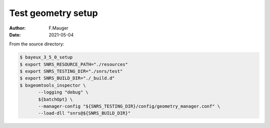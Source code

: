 ====================================
Test geometry setup
====================================


:author: F.Mauger
:date: 2021-05-04

From the source directory:

.. code:: bash

   $ bayeux_3_5_0_setup	  
   $ export SNRS_RESOURCE_PATH="./resources"
   $ export SNRS_TESTING_DIR="./snrs/test"
   $ export SNRS_BUILD_DIR="./_build.d"
   $ bxgeomtools_inspector \
	  --logging "debug" \
	  ${batchOpt} \
	  --manager-config "${SNRS_TESTING_DIR}/config/geometry_manager.conf" \
	  --load-dll "snrs@${SNRS_BUILD_DIR}"
..
